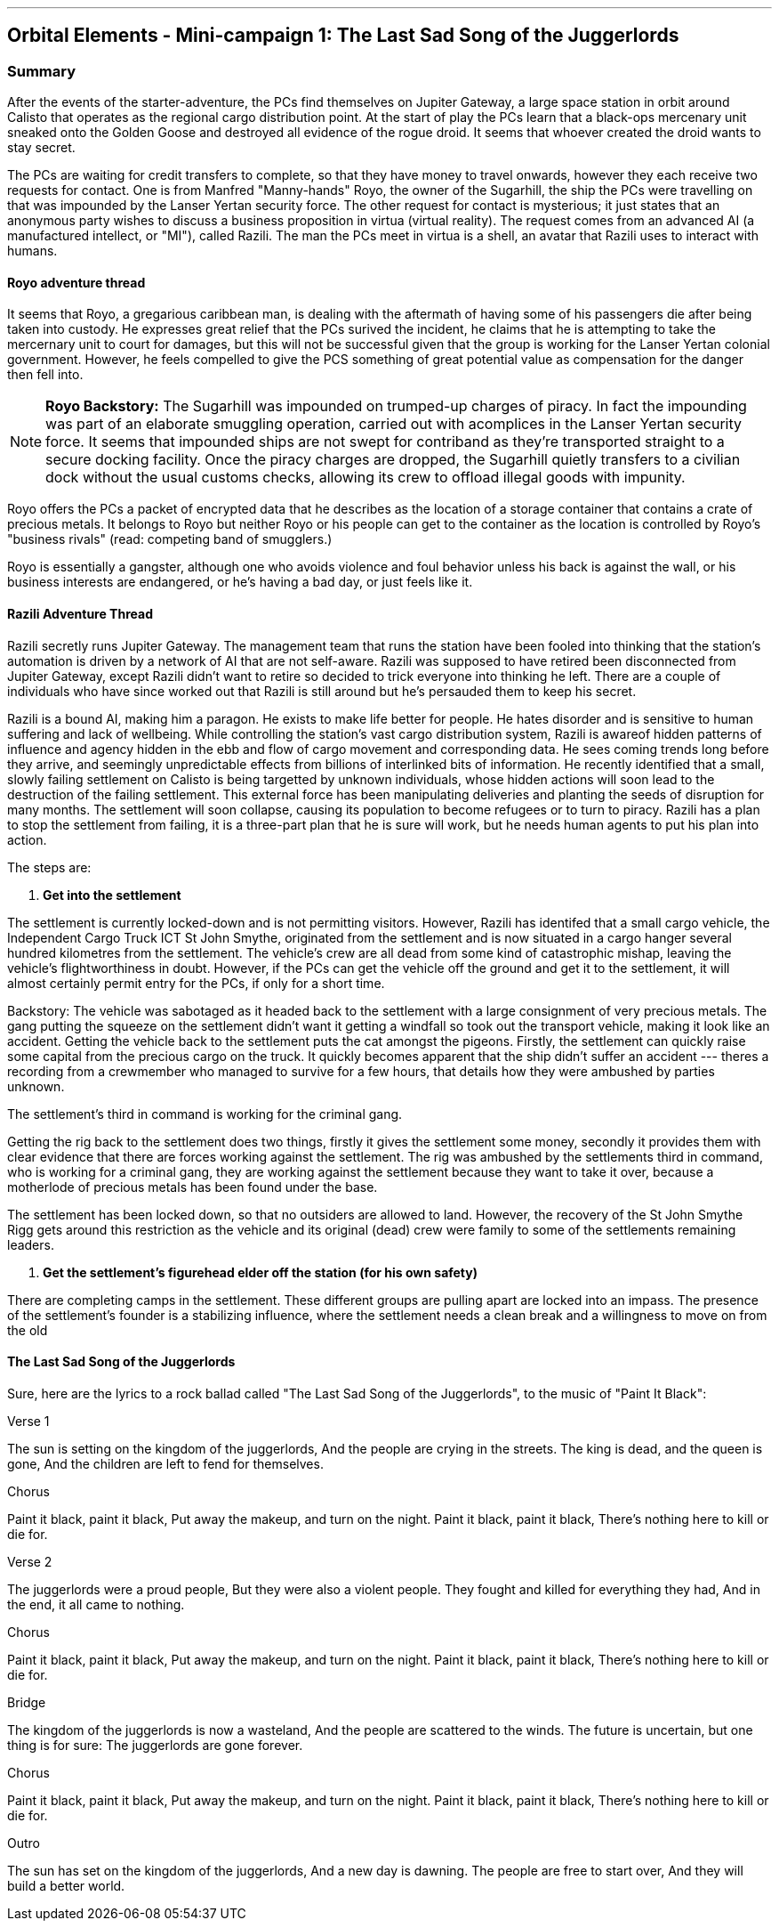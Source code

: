 ---

== Orbital Elements - Mini-campaign 1: The Last Sad Song of the Juggerlords

=== Summary

After the events of the starter-adventure, the PCs find themselves on Jupiter Gateway, a large space station in orbit around Calisto that operates as the regional cargo distribution point. At the start of play the PCs learn that a black-ops mercenary unit sneaked onto the Golden Goose and destroyed all evidence of the rogue droid. It seems that whoever created the droid wants to stay secret.

The PCs are waiting for credit transfers to complete, so that they have money to travel onwards, however they each receive two requests for contact. One is from Manfred "Manny-hands" Royo, the owner of the Sugarhill, the ship the PCs were travelling on that was impounded by the Lanser Yertan security force. The other request for contact is mysterious; it just states that an anonymous party wishes to discuss a business proposition in virtua (virtual reality). The request comes from an advanced AI (a manufactured intellect, or "MI"), called Razili. The man the PCs meet in virtua is a shell, an avatar that Razili uses to interact with humans. 

==== Royo adventure thread

It seems that Royo, a gregarious caribbean man, is dealing with the aftermath of having some of his passengers die after being taken into custody. He expresses great relief that the PCs surived the incident, he claims that he is attempting to take the mercernary unit to court for damages, but this will not be successful given that the group is working for the Lanser Yertan colonial government. However, he feels compelled to give the PCS something of great potential value as compensation for the danger then fell into.

NOTE: *Royo Backstory:* The Sugarhill was impounded on trumped-up charges of piracy. In fact the impounding was part of an elaborate smuggling operation, carried out with acomplices in the Lanser Yertan security force. It seems that impounded ships are not swept for contriband as they're transported straight to a secure docking facility. Once the piracy charges are dropped, the Sugarhill quietly transfers to a civilian dock without the usual customs checks, allowing its crew to offload illegal goods with impunity.

Royo offers the PCs a packet of encrypted data that he describes as the location of a storage container that contains a crate of precious metals. It belongs to Royo but neither Royo or his people can get to the container as the location is controlled by Royo's "business rivals" (read: competing band of smugglers.) 

Royo is essentially a gangster, although one who avoids violence and foul behavior unless his back is against the wall, or his business interests are endangered, or he's having a bad day, or just feels like it.


==== Razili Adventure Thread


Razili secretly runs Jupiter Gateway. The management team that runs the station have been fooled into thinking that the station's automation is driven by a network of AI that are not self-aware. Razili was supposed to have retired been disconnected from Jupiter Gateway, except Razili didn't want to retire so decided to trick everyone into thinking he left. There are a couple of individuals who have since worked out that Razili is still around but he's persauded them to keep his secret.

Razili is a bound AI, making him a paragon. He exists to make life better for people. He hates disorder and is sensitive to human suffering and lack of wellbeing. While controlling the station's vast cargo distribution system, Razili is awareof hidden patterns of influence and agency hidden in the ebb and flow of cargo movement and corresponding data. He sees coming trends long before they arrive, and seemingly unpredictable effects from billions of interlinked bits of information. He recently identified that a small, slowly failing settlement on Calisto is being targetted by unknown individuals, whose hidden actions will soon lead to the destruction of the failing settlement. This external force has been manipulating deliveries and planting the seeds of disruption for many months. The settlement will soon collapse, causing its population to become refugees or to turn to piracy. Razili has a plan to stop the settlement from failing, it is a three-part plan that he is sure will work, but he needs human agents to put his plan into action.

The steps are:

1. **Get into the settlement**

The settlement is currently locked-down and is not permitting visitors. However, Razili has identifed that a small cargo vehicle, the Independent Cargo Truck ICT St John Smythe, originated from the settlement and is now situated in a cargo hanger several hundred kilometres from the settlement. The vehicle's crew are all dead from some kind of catastrophic mishap, leaving the vehicle's flightworthiness in doubt. However, if the PCs can get the vehicle off the ground and get it to the settlement, it will almost certainly permit entry for the PCs, if only for a short time.

Backstory: The vehicle was sabotaged as it headed back to the settlement with a large consignment of very precious metals. The gang putting the squeeze on the settlement didn't want it getting a windfall so took out the transport vehicle, making it look like an accident. Getting the vehicle back to the settlement puts the cat amongst the pigeons. Firstly, the settlement can quickly raise some capital from the precious cargo on the truck. It quickly becomes apparent that the ship didn't suffer an accident --- theres a recording from a crewmember who managed to survive for a few hours, that details how they were ambushed by parties unknown. 

The settlement's third in command is working for the criminal gang.

Getting the rig back to the settlement does two things, firstly it gives the settlement some money, secondly it provides them with clear evidence that there are forces working against the settlement. The rig was ambushed by the settlements third in command, who is working for a criminal gang, they are working against the settlement because they want to take it over, because a motherlode of precious metals has been found under the base.

The settlement has been locked down, so that no outsiders are allowed to land. However, the recovery of the St John Smythe Rigg gets around this restriction as the vehicle and its original (dead) crew were family to some of the settlements remaining leaders.

2. **Get the settlement's figurehead elder off the station (for his own safety)**

There are completing camps in the settlement. These different groups are pulling apart are locked into an impass. The presence of the settlement's founder is a stabilizing influence, where the settlement needs a clean break and a willingness to move on from the old  


==== The Last Sad Song of the Juggerlords


Sure, here are the lyrics to a rock ballad called "The Last Sad Song of the Juggerlords", to the music of "Paint It Black":

Verse 1

The sun is setting on the kingdom of the juggerlords,
And the people are crying in the streets.
The king is dead, and the queen is gone,
And the children are left to fend for themselves.

Chorus

Paint it black, paint it black,
Put away the makeup, and turn on the night.
Paint it black, paint it black,
There's nothing here to kill or die for.

Verse 2

The juggerlords were a proud people,
But they were also a violent people.
They fought and killed for everything they had,
And in the end, it all came to nothing.

Chorus

Paint it black, paint it black,
Put away the makeup, and turn on the night.
Paint it black, paint it black,
There's nothing here to kill or die for.

Bridge

The kingdom of the juggerlords is now a wasteland,
And the people are scattered to the winds.
The future is uncertain, but one thing is for sure:
The juggerlords are gone forever.

Chorus

Paint it black, paint it black,
Put away the makeup, and turn on the night.
Paint it black, paint it black,
There's nothing here to kill or die for.

Outro

The sun has set on the kingdom of the juggerlords,
And a new day is dawning.
The people are free to start over,
And they will build a better world.
